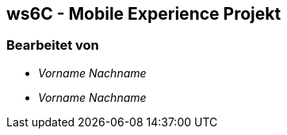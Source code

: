 == ws6C - Mobile Experience Projekt

=== Bearbeitet von

* _Vorname Nachname_
* _Vorname Nachname_


